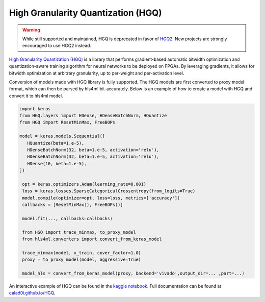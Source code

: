 ===================================
High Granularity Quantization (HGQ)
===================================

.. warning::
   While still supported and maintained, HGQ is deprecated in favor of `HGQ2 <../hgq2.html>`_. New projects are strongly encouraged to use HGQ2 instead.

.. image:: https://github.com/calad0i/HGQ/actions/workflows/sphinx-build.yml/badge.svg
   :target: https://calad0i.github.io/HGQ/
.. image:: https://badge.fury.io/py/hgq.svg
   :target: https://badge.fury.io/py/hgq
.. image:: https://img.shields.io/badge/arXiv-2405.00645-b31b1b.svg
   :target: https://arxiv.org/abs/2405.00645

`High Granularity Quantization (HGQ) <https://github.com/calad0i/HGQ/>`_ is a library that performs gradient-based automatic bitwidth optimization and quantization-aware training algorithm for neural networks to be deployed on FPGAs. By leveraging gradients, it allows for bitwidth optimization at arbitrary granularity, up to per-weight and per-activation level.

.. image:: https://calad0i.github.io/HGQ/_images/overview.svg
   :alt: Overview of HGQ
   :align: center

Conversion of models made with HGQ library is fully supported. The HGQ models are first converted to proxy model format, which can then be parsed by hls4ml bit-accurately. Below is an example of how to create a model with HGQ and convert it to hls4ml model.

.. code-block:: Python

   import keras
   from HGQ.layers import HDense, HDenseBatchNorm, HQuantize
   from HGQ import ResetMinMax, FreeBOPs

   model = keras.models.Sequential([
      HQuantize(beta=1.e-5),
      HDenseBatchNorm(32, beta=1.e-5, activation='relu'),
      HDenseBatchNorm(32, beta=1.e-5, activation='relu'),
      HDense(10, beta=1.e-5),
   ])

    opt = keras.optimizers.Adam(learning_rate=0.001)
    loss = keras.losses.SparseCategoricalCrossentropy(from_logits=True)
    model.compile(optimizer=opt, loss=loss, metrics=['accuracy'])
    callbacks = [ResetMinMax(), FreeBOPs()]

    model.fit(..., callbacks=callbacks)

    from HGQ import trace_minmax, to_proxy_model
    from hls4ml.converters import convert_from_keras_model

    trace_minmax(model, x_train, cover_factor=1.0)
    proxy = to_proxy_model(model, aggressive=True)

    model_hls = convert_from_keras_model(proxy, backend='vivado',output_dir=... ,part=...)


An interactive example of HGQ can be found in the `kaggle notebook <https://www.kaggle.com/code/calad0i/small-jet-tagger-with-hgq-1>`_. Full documentation can be found at `calad0i.github.io/HGQ <https://calad0i.github.io/HGQ/>`_.
